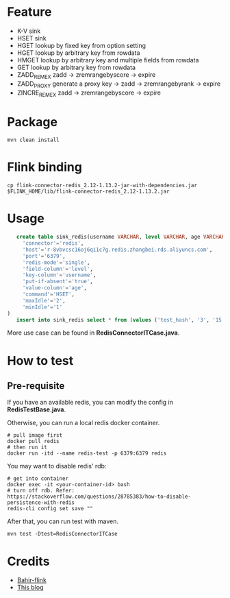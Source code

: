 * Feature
  - K-V sink
  - HSET sink
  - HGET lookup by fixed key from option setting
  - HGET lookup by arbitrary key from rowdata
  - HMGET lookup by arbitrary key and multiple fields from rowdata
  - GET lookup by arbitrary key from rowdata
  - ZADD_REM_EX zadd -> zremrangebyscore -> expire
  - ZADD_PROXY generate a proxy key -> zadd -> zremrangebyrank -> expire
  - ZINCRE_REM_EX zadd -> zremrangebyscore -> expire

* Package
  #+begin_src shell
    mvn clean install
  #+end_src

* Flink binding
  #+begin_src shell
    cp flink-connector-redis_2.12-1.13.2-jar-with-dependencies.jar $FLINK_HOME/lib/flink-connector-redis_2.12-1.13.2.jar
  #+end_src

* Usage
  #+begin_src sql
    create table sink_redis(username VARCHAR, level VARCHAR, age VARCHAR) with (
      'connector'='redis',
      'host'='r-8vbvcsc16oj6qi1c7g.redis.zhangbei.rds.aliyuncs.com',
      'port'='6379',
      'redis-mode'='single',
      'field-column'='level',
      'key-column'='username',
      'put-if-absent'='true',
      'value-column'='age',
      'command'='HSET',
      'maxIdle'='2',
      'minIdle'='1'
 )
    insert into sink_redis select * from (values ('test_hash', '3', '15'))
  #+end_src

  More use case can be found in *RedisConnectorITCase.java*.

* How to test

** Pre-requisite
   If you have an available redis, you can modify the config in *RedisTestBase.java*.

   Otherwise, you can run a local redis docker container.
   #+begin_src shell
     # pull image first
     docker pull redis
     # then run it
     docker run -itd --name redis-test -p 6379:6379 redis
   #+end_src
   You may want to disable redis' rdb:
   #+begin_src shell
     # get into container
     docker exec -it <your-container-id> bash
     # turn off rdb. Refer: https://stackoverflow.com/questions/28785383/how-to-disable-persistence-with-redis
     redis-cli config set save ""
   #+end_src

   After that, you can run test with maven.
   #+begin_src shell
     mvn test -Dtest=RedisConnectorITCase
   #+end_src

* Credits

  - [[https://github.com/apache/bahir-flink/tree/master/flink-connector-redis][Bahir-flink]]
  - [[https://blog.csdn.net/nazeniwaresakini/article/details/114481003][This blog]]
